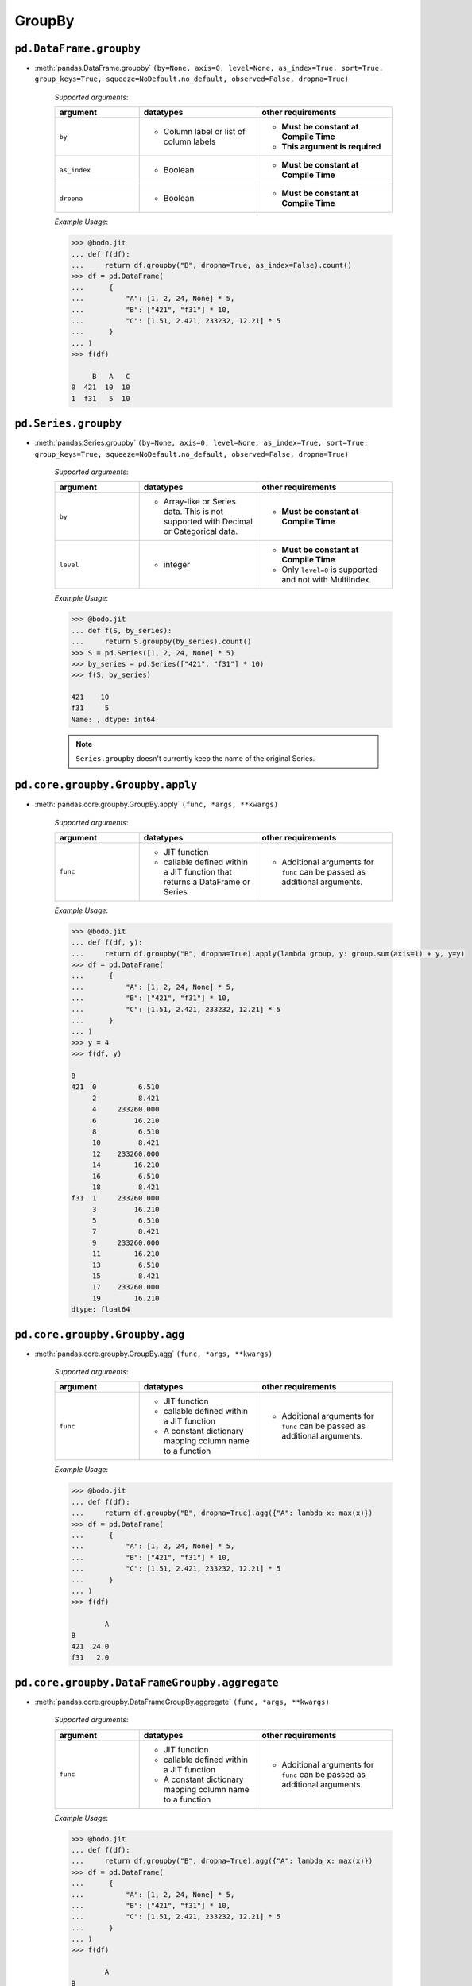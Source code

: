 
.. _pd_groupby_section:

GroupBy
~~~~~~~

``pd.DataFrame.groupby``
*************************

* :meth:`pandas.DataFrame.groupby` ``(by=None, axis=0, level=None, as_index=True, sort=True, group_keys=True, squeeze=NoDefault.no_default, observed=False, dropna=True)``

    `Supported arguments`:

    .. list-table::
       :widths: 25 35 40
       :header-rows: 1

       * - argument
         - datatypes
         - other requirements
       * - ``by``
         - - Column label or list of column labels
         - - **Must be constant at Compile Time**
           - **This argument is required**
       * - ``as_index``
         - - Boolean
         - - **Must be constant at Compile Time**
       * - ``dropna``
         - - Boolean
         - - **Must be constant at Compile Time**


    `Example Usage`:

    .. code:: ipython3

        >>> @bodo.jit
        ... def f(df):
        ...     return df.groupby("B", dropna=True, as_index=False).count()
        >>> df = pd.DataFrame(
        ...      {
        ...          "A": [1, 2, 24, None] * 5,
        ...          "B": ["421", "f31"] * 10,
        ...          "C": [1.51, 2.421, 233232, 12.21] * 5
        ...      }
        ... )
        >>> f(df)

             B   A   C
        0  421  10  10
        1  f31   5  10


``pd.Series.groupby``
*************************

* :meth:`pandas.Series.groupby` ``(by=None, axis=0, level=None, as_index=True, sort=True, group_keys=True, squeeze=NoDefault.no_default, observed=False, dropna=True)``

    `Supported arguments`:

    .. list-table::
       :widths: 25 35 40
       :header-rows: 1

       * - argument
         - datatypes
         - other requirements
       * - ``by``
         - - Array-like or Series data. This is not supported with Decimal or Categorical data.
         - - **Must be constant at Compile Time**
       * - ``level``
         - - integer
         - - **Must be constant at Compile Time**
           - Only ``level=0`` is supported and not with MultiIndex.


    .. important: You must provide exactly one of ``by`` and ``level``

    `Example Usage`:

    .. code:: ipython3

        >>> @bodo.jit
        ... def f(S, by_series):
        ...     return S.groupby(by_series).count()
        >>> S = pd.Series([1, 2, 24, None] * 5)
        >>> by_series = pd.Series(["421", "f31"] * 10)
        >>> f(S, by_series)

        421    10
        f31     5
        Name: , dtype: int64

    .. note::

      ``Series.groupby`` doesn't currently keep the name of the original Series.

``pd.core.groupby.Groupby.apply``
***********************************

* :meth:`pandas.core.groupby.GroupBy.apply` ``(func, *args, **kwargs)``

    `Supported arguments`:

    .. list-table::
       :widths: 25 35 40
       :header-rows: 1

       * - argument
         - datatypes
         - other requirements
       * - ``func``
         - - JIT function
           - callable defined within a JIT function that returns a DataFrame or Series
         - - Additional arguments for ``func`` can be passed as additional arguments.

    `Example Usage`:

    .. code:: ipython3

        >>> @bodo.jit
        ... def f(df, y):
        ...     return df.groupby("B", dropna=True).apply(lambda group, y: group.sum(axis=1) + y, y=y)
        >>> df = pd.DataFrame(
        ...      {
        ...          "A": [1, 2, 24, None] * 5,
        ...          "B": ["421", "f31"] * 10,
        ...          "C": [1.51, 2.421, 233232, 12.21] * 5
        ...      }
        ... )
        >>> y = 4
        >>> f(df, y)

        B
        421  0          6.510
             2          8.421
             4     233260.000
             6         16.210
             8          6.510
             10         8.421
             12    233260.000
             14        16.210
             16         6.510
             18         8.421
        f31  1     233260.000
             3         16.210
             5          6.510
             7          8.421
             9     233260.000
             11        16.210
             13         6.510
             15         8.421
             17    233260.000
             19        16.210
        dtype: float64

``pd.core.groupby.Groupby.agg``
***********************************

* :meth:`pandas.core.groupby.GroupBy.agg` ``(func, *args, **kwargs)``

    `Supported arguments`:

    .. list-table::
       :widths: 25 35 40
       :header-rows: 1

       * - argument
         - datatypes
         - other requirements
       * - ``func``
         - - JIT function
           - callable defined within a JIT function
           - A constant dictionary mapping column name to a function
         - - Additional arguments for ``func`` can be passed as additional arguments.

    .. note:

      - Passing a list of functions is also supported if only one output column is selected.
      - Output column names can be specified using keyword arguments and `pd.NamedAgg()`.

    `Example Usage`:

    .. code:: ipython3

        >>> @bodo.jit
        ... def f(df):
        ...     return df.groupby("B", dropna=True).agg({"A": lambda x: max(x)})
        >>> df = pd.DataFrame(
        ...      {
        ...          "A": [1, 2, 24, None] * 5,
        ...          "B": ["421", "f31"] * 10,
        ...          "C": [1.51, 2.421, 233232, 12.21] * 5
        ...      }
        ... )
        >>> f(df)

                A
        B
        421  24.0
        f31   2.0

``pd.core.groupby.DataFrameGroupby.aggregate``
***********************************************

* :meth:`pandas.core.groupby.DataFrameGroupBy.aggregate` ``(func, *args, **kwargs)``

    `Supported arguments`:

    .. list-table::
       :widths: 25 35 40
       :header-rows: 1

       * - argument
         - datatypes
         - other requirements
       * - ``func``
         - - JIT function
           - callable defined within a JIT function
           - A constant dictionary mapping column name to a function
         - - Additional arguments for ``func`` can be passed as additional arguments.


    .. note:

      - Passing a list of functions is also supported if only one output column is selected.
      - Output column names can be specified using keyword arguments and ``pd.NamedAgg()``.

    `Example Usage`:

    .. code:: ipython3

        >>> @bodo.jit
        ... def f(df):
        ...     return df.groupby("B", dropna=True).agg({"A": lambda x: max(x)})
        >>> df = pd.DataFrame(
        ...      {
        ...          "A": [1, 2, 24, None] * 5,
        ...          "B": ["421", "f31"] * 10,
        ...          "C": [1.51, 2.421, 233232, 12.21] * 5
        ...      }
        ... )
        >>> f(df)

                A
        B
        421  24.0
        f31   2.0


``pd.core.groupby.DataFrameGroupby.transform``
***********************************************

* :meth:`pandas.core.groupby.DataFrameGroupBy.transform` ``(func, *args, engine=None, engine_kwargs=None, **kwargs)``

    `Supported arguments`:

    .. list-table::
       :widths: 25 35 40
       :header-rows: 1

       * - argument
         - datatypes
         - other requirements
       * - ``func``
         - - Constant string
           - Python function from the builtins module that matches a supported operation
         - - Numpy functions cannot be provided.

    .. note:

        The supported builtin functions are ``'count'``, ``'first'``, ``'last'``,
        ``'min'``, ``'max'``, ``'mean'``, ``'median'``, ``'nunique'``, ``'prod'``,
        ``'std'``, ``'sum'``, and ``'var'``

    `Example Usage`:

    .. code:: ipython3

        >>> @bodo.jit
        ... def f(df):
        ...     return df.groupby("B", dropna=True).transform(max)
        >>> df = pd.DataFrame(
        ...      {
        ...          "A": [1, 2, 24, None] * 5,
        ...          "B": ["421", "f31"] * 10,
        ...          "C": [1.51, 2.421, 233232, 12.21] * 5
        ...      }
        ... )
        >>> f(df)

               A          C
        0   24.0  233232.00
        1    2.0      12.21
        2   24.0  233232.00
        3    2.0      12.21
        4   24.0  233232.00
        5    2.0      12.21
        6   24.0  233232.00
        7    2.0      12.21
        8   24.0  233232.00
        9    2.0      12.21
        10  24.0  233232.00
        11   2.0      12.21
        12  24.0  233232.00
        13   2.0      12.21
        14  24.0  233232.00
        15   2.0      12.21
        16  24.0  233232.00
        17   2.0      12.21
        18  24.0  233232.00
        19   2.0      12.21


``pd.core.groupby.Groupby.pipe``
*********************************

* :meth:`pandas.core.groupby.GroupBy.pipe` ``(func, *args, **kwargs)``

    `Supported arguments`:

    .. list-table::
       :widths: 25 35 40
       :header-rows: 1

       * - argument
         - datatypes
         - other requirements
       * - ``func``
         - - JIT function
           - callable defined within a JIT function.
         - - Additional arguments for ``func`` can be passed as additional arguments.


    .. note:: ``func`` cannot be a tuple

    `Example Usage`:

    .. code:: ipython3

        >>> @bodo.jit
        ... def f(df, y):
        ...     return df.groupby("B").pipe(lambda grp, y: grp.sum() - y, y=y)
        >>> df = pd.DataFrame(
        ...      {
        ...          "A": [1, 2, 24, None] * 5,
        ...          "B": ["421", "f31"] * 10,
        ...          "C": [1.51, 2.421, 233232, 12.21] * 5
        ...      }
        ... )
        >>> y = 5
        >>> f(df, y)

                 A            C
        B
        421  120.0  1166162.550
        f31    5.0       68.155


``pd.core.groupby.Groupby.count``
*********************************

* :meth:`pandas.core.groupby.GroupBy.count` ``()``

    `Example Usage`:

    .. code:: ipython3

        >>> @bodo.jit
        ... def f(df):
        ...     return df.groupby("B").count()
        >>> df = pd.DataFrame(
        ...      {
        ...          "A": [1, 2, 24, None] * 5,
        ...          "B": ["421", "f31"] * 10,
        ...          "C": [1.51, 2.421, 233232, 12.21] * 5
        ...      }
        ... )
        >>> f(df)

              A   C
        B
        421  10  10
        f31   5  10


``pd.core.groupby.Groupby.cumsum``
***********************************

* :meth:`pandas.core.groupby.GroupBy.cumsum` ``(axis=0)``

    .. note:: ``cumsum`` is only supported on numeric columns and is not supported on boolean columns

    `Example Usage`:

    .. code:: ipython3

        >>> @bodo.jit
        ... def f(df):
        ...     return df.groupby("B").cumsum()
        >>> df = pd.DataFrame(
        ...      {
        ...          "A": [1, 2, 24, None] * 5,
        ...          "B": ["421", "f31"] * 10,
        ...          "C": [1.51, 2.421, 233232, 12.21] * 5
        ...      }
        ... )
        >>> f(df)

                A            C
        0     1.0        1.510
        1     2.0        2.421
        2    25.0   233233.510
        3     NaN       14.631
        4    26.0   233235.020
        5     4.0       17.052
        6    50.0   466467.020
        7     NaN       29.262
        8    51.0   466468.530
        9     6.0       31.683
        10   75.0   699700.530
        11    NaN       43.893
        12   76.0   699702.040
        13    8.0       46.314
        14  100.0   932934.040
        15    NaN       58.524
        16  101.0   932935.550
        17   10.0       60.945
        18  125.0  1166167.550
        19    NaN       73.155

``pd.core.groupby.Groupby.first``
*********************************

* :meth:`pandas.core.groupby.GroupBy.first` ``(numeric_only=False, min_count=-1)``

    .. note:: ``first`` is not supported on columns with nested array types


    `Example Usage`:

      .. code:: ipython3

        >>> @bodo.jit
        ... def f(df):
        ...     return df.groupby("B").first()
        >>> df = pd.DataFrame(
        ...      {
        ...          "A": [1, 2, 24, None] * 5,
        ...          "B": ["421", "f31"] * 10,
        ...          "C": [1.51, 2.421, 233232, 12.21] * 5
        ...      }
        ... )
        >>> f(df)

               A      C
        B
        421  1.0  1.510
        f31  2.0  2.421

``pd.core.groupby.Groupby.head``
*********************************

* :meth:`pandas.core.groupby.GroupBy.head` ``(n=5)``


    `Supported arguments`:

    .. list-table::
       :widths: 25 35 40
       :header-rows: 1

       * - argument
         - datatypes
         - other requirements
       * - ``n``
         - - Non-negative integer
         - - **Must be constant at Compile Time**


    `Example Usage`:

    .. code:: ipython3

        >>> @bodo.jit
        ... def f(df):
        ...     return df.groupby("B").head()
        >>> df = pd.DataFrame(
        ...      {
        ...          "A": [1, 2, 24, None] * 5,
        ...          "B": ["421", "f31"] * 10,
        ...          "C": [1.51, 2.421, 233232, 12.21] * 5
        ...      }
        ... )
        >>> f(df)

              A    B           C
        0   1.0  421       1.510
        1   2.0  f31       2.421
        2  24.0  421  233232.000
        3   NaN  f31      12.210
        4   1.0  421       1.510
        5   2.0  f31       2.421
        6  24.0  421  233232.000
        7   NaN  f31      12.210
        8   1.0  421       1.510
        9   2.0  f31       2.421


``pd.core.groupby.Groupby.last``
*********************************

* :meth:`pandas.core.groupby.GroupBy.last` ``(numeric_only=False, min_count=-1)``

    .. note:: ``last`` is not supported on columns with nested array types


    `Example Usage`:

    .. code:: ipython3

        >>> @bodo.jit
        ... def f(df):
        ...     return df.groupby("B").last()
        >>> df = pd.DataFrame(
        ...      {
        ...          "A": [1, 2, 24, None] * 5,
        ...          "B": ["421", "f31"] * 10,
        ...          "C": [1.51, 2.421, 233232, 12.21] * 5
        ...      }
        ... )
        >>> f(df)

                A          C
        B
        421  24.0  233232.00
        f31   2.0      12.21


``pd.core.groupby.Groupby.max``
*********************************

* :meth:`pandas.core.groupby.GroupBy.max` ``(numeric_only=False, min_count=-1)``

    .. note::

        * ``max`` is not supported on columns with nested array types.
        * Categorical columns must be ordered.


    `Example Usage`:

    .. code:: ipython3

        >>> @bodo.jit
        ... def f(df):
        ...     return df.groupby("B").max()
        >>> df = pd.DataFrame(
        ...      {
        ...          "A": [1, 2, 24, None] * 5,
        ...          "B": ["421", "f31"] * 10,
        ...          "C": [1.51, 2.421, 233232, 12.21] * 5
        ...      }
        ... )
        >>> f(df)

                A          C
        B
        421  24.0  233232.00
        f31   2.0      12.21

``pd.core.groupby.Groupby.mean``
*********************************

* :meth:`pandas.core.groupby.GroupBy.mean` ``(numeric_only=NoDefault.no_default)``

    .. note::  ``mean`` is only supported on numeric columns and is not supported on boolean column

    `Example Usage`:

    .. code:: ipython3

        >>> @bodo.jit
        ... def f(df):
        ...     return df.groupby("B").mean()
        >>> df = pd.DataFrame(
        ...      {
        ...          "A": [1, 2, 24, None] * 5,
        ...          "B": ["421", "f31"] * 10,
        ...          "C": [1.51, 2.421, 233232, 12.21] * 5
        ...      }
        ... )
        >>> f(df)

                A            C
        B
        421  12.5  116616.7550
        f31   2.0       7.3155


``pd.core.groupby.Groupby.median``
***********************************

* :meth:`pandas.core.groupby.GroupBy.median` ``(numeric_only=NoDefault.no_default)``

    .. note:: ``median`` is only supported on numeric columns and is not supported on boolean column


    `Example Usage`:

    .. code:: ipython3

        >>> @bodo.jit
        ... def f(df):
        ...     return df.groupby("B").median()
        >>> df = pd.DataFrame(
        ...      {
        ...          "A": [1, 2, 24, None] * 5,
        ...          "B": ["421", "f31"] * 10,
        ...          "C": [1.51, 2.421, 233232, 12.21] * 5
        ...      }
        ... )
        >>> f(df)

                A            C
        B
        421  12.5  116616.7550
        f31   2.0       7.3155


``pd.core.groupby.Groupby.min``
*********************************

* :meth:`pandas.core.groupby.GroupBy.min` ``(numeric_only=False, min_count=-1)``

    .. note::

        * ``min`` is not supported on columns with nested array types
        * Categorical columns must be ordered.

    `Example Usage`:

    .. code:: ipython3

        >>> @bodo.jit
        ... def f(df):
        ...     return df.groupby("B").min()
        >>> df = pd.DataFrame(
        ...      {
        ...          "A": [1, 2, 24, None] * 5,
        ...          "B": ["421", "f31"] * 10,
        ...          "C": [1.51, 2.421, 233232, 12.21] * 5
        ...      }
        ... )
        >>> f(df)

               A      C
        B
        421  1.0  1.510
        f31  2.0  2.421

``pd.core.groupby.Groupby.prod``
*********************************

* :meth:`pandas.core.groupby.GroupBy.prod` ``(numeric_only=NoDefault.no_default, min_count=0)``

    .. note:: ``prod`` is not supported on columns with nested array types


    `Example Usage`:

    .. code:: ipython3

        >>> @bodo.jit
        ... def f(df):
        ...     return df.groupby("B").prod()
        >>> df = pd.DataFrame(
        ...      {
        ...          "A": [1, 2, 24, None] * 5,
        ...          "B": ["421", "f31"] * 10,
        ...          "C": [1.51, 2.421, 233232, 12.21] * 5
        ...      }
        ... )
        >>> f(df)

                     A             C
        B
        421  7962624.0  5.417831e+27
        f31       32.0  2.257108e+07


``pd.core.groupby.Groupby.rolling``
************************************

* :meth:`pandas.core.groupby.GroupBy.rolling` ``(window, min_periods=None, center=False, win_type=None, on=None, axis=0, closed=None, method='single')``



    `Supported arguments`:

    .. list-table::
       :widths: 25 35 40
       :header-rows: 1

       * - argument
         - datatypes
         - other requirements
       * - ``window``
         - - Integer
           - String
           - Datetime
           - Timedelta
         -
       * - ``min_periods``
         - - Integer
         -
       * - ``center``
         - - Boolean
         -
       * - ``on``
         - - Column label
         - - **Must be constant at Compile Time**



    .. note::

        This is equivalent to performing the DataFrame API
        on each groupby. All operations of the rolling API
        can be used with groupby.

    `Example Usage`:

    .. code:: ipython3

        >>> @bodo.jit
        ... def f(df):
        ...     return df.groupby("B").rolling(2).mean
        >>> df = pd.DataFrame(
        ...      {
        ...          "A": [1, 2, 24, None] * 5,
        ...          "B": ["421", "f31"] * 10,
        ...          "C": [1.51, 2.421, 233232, 12.21] * 5
        ...      }
        ... )
        >>> f(df)

                   A            C
        B
        421 0    NaN          NaN
            2    NaN          NaN
            4   12.5  116616.7550
            6    NaN       7.3155
            8   12.5  116616.7550
            10   NaN       7.3155
            12  12.5  116616.7550
            14   NaN       7.3155
            16  12.5  116616.7550
            18   NaN       7.3155
        f31 1   12.5  116616.7550
            3    NaN       7.3155
            5   12.5  116616.7550
            7    NaN       7.3155
            9   12.5  116616.7550
            11   NaN       7.3155
            13  12.5  116616.7550
            15   NaN       7.3155
            17  12.5  116616.7550
            19   NaN       7.3155


``pd.core.groupby.Groupby.size``
*********************************

* :meth:`pandas.core.groupby.GroupBy.size` ``()``


    `Example Usage`:

    .. code:: ipython3

        >>> @bodo.jit
        ... def f(df):
        ...     return df.groupby("B").size()
        >>> df = pd.DataFrame(
        ...      {
        ...          "A": [1, 2, 24, None] * 5,
        ...          "B": ["421", "f31"] * 10,
        ...          "C": [1.51, 2.421, 233232, 12.21] * 5
        ...      }
        ... )
        >>> f(df)

        B
        421    10
        f31    10
        dtype: int64


``pd.core.groupby.Groupby.std``
*********************************

* :meth:`pandas.core.groupby.GroupBy.std` ``(ddof=1)``

    .. note:: ``std`` is only supported on numeric columns and is not supported on boolean column

    `Example Usage`:

    .. code:: ipython3

        >>> @bodo.jit
        ... def f(df):
        ...     return df.groupby("B").std()
        >>> df = pd.DataFrame(
        ...      {
        ...          "A": [1, 2, 24, None] * 5,
        ...          "B": ["421", "f31"] * 10,
        ...          "C": [1.51, 2.421, 233232, 12.21] * 5
        ...      }
        ... )
        >>> f(df)

                     A              C
        B
        421  12.122064  122923.261366
        f31   0.000000       5.159256


``pd.core.groupby.Groupby.sum``
*********************************

* :meth:`pandas.core.groupby.GroupBy.sum` ``(numeric_only=NoDefault.no_default, min_count=0)``

    .. note:: ``sum`` is not supported on columns with nested array types

    `Example Usage`:

    .. code:: ipython3

        >>> @bodo.jit
        ... def f(df):
        ...     return df.groupby("B").sum()
        >>> df = pd.DataFrame(
        ...      {
        ...          "A": [1, 2, 24, None] * 5,
        ...          "B": ["421", "f31"] * 10,
        ...          "C": [1.51, 2.421, 233232, 12.21] * 5
        ...      }
        ... )
        >>> f(df)

                 A            C
        B
        421  125.0  1166167.550
        f31   10.0       73.155


``pd.core.groupby.Groupby.var``
*********************************

* :meth:`pandas.core.groupby.GroupBy.var` ``(ddof=1)``

    .. note:: ``var`` is only supported on numeric columns and is not supported on boolean column

    `Example Usage`:

    .. code:: ipython3

        >>> @bodo.jit
        ... def f(df):
        ...     return df.groupby("B").var()
        >>> df = pd.DataFrame(
        ...      {
        ...          "A": [1, 2, 24, None] * 5,
        ...          "B": ["421", "f31"] * 10,
        ...          "C": [1.51, 2.421, 233232, 12.21] * 5
        ...      }
        ... )
        >>> f(df)

                      A             C
        B
        421  146.944444  1.511013e+10
        f31    0.000000  2.661792e+01


``pd.core.groupby.DataFrameGroupby.idxmax``
*********************************************

* :meth:`pandas.core.groupby.DataFrameGroupBy.idxmax` ``(axis=0, skipna=True)``

    `Example Usage`:

    .. code:: ipython3

        >>> @bodo.jit
        ... def f(df):
        ...     return df.groupby("B").idxmax()
        >>> df = pd.DataFrame(
        ...      {
        ...          "A": [1, 2, 24, None] * 5,
        ...          "B": ["421", "f31"] * 10,
        ...          "C": [1.51, 2.421, 233232, 12.21] * 5
        ...      }
        ... )
        >>> f(df)

             A  C
        B
        421  2  2
        f31  1  3

``pd.core.groupby.DataFrameGroupby.idxmin``
*********************************************

* :meth:`pandas.core.groupby.DataFrameGroupBy.idxmin` ``(axis=0, skipna=True)``

    `Example Usage`:

    .. code:: ipython3

        >>> @bodo.jit
        ... def f(df):
        ...     return df.groupby("B").idxmin()
        >>> df = pd.DataFrame(
        ...      {
        ...          "A": [1, 2, 24, None] * 5,
        ...          "B": ["421", "f31"] * 10,
        ...          "C": [1.51, 2.421, 233232, 12.21] * 5
        ...      }
        ... )
        >>> f(df)

             A  C
        B
        421  0  0
        f31  1  1


``pd.core.groupby.DataFrameGroupby.nunique``
*********************************************

* :meth:`pandas.core.groupby.DataFrameGroupBy.nunique` ``(dropna=True)``


    `Supported arguments`:

    .. list-table::
       :widths: 25 35
       :header-rows: 1

       * - argument
         - datatypes
       * - ``dropna``
         - - boolean

    .. note:: ``nunique`` is not supported on columns with nested array types

    `Example Usage`:

    .. code:: ipython3

        >>> @bodo.jit
        ... def f(df):
        ...     return df.groupby("B").nunique()
        >>> df = pd.DataFrame(
        ...      {
        ...          "A": [1, 2, 24, None] * 5,
        ...          "B": ["421", "f31"] * 10,
        ...          "C": [1.51, 2.421, 233232, 12.21] * 5
        ...      }
        ... )
        >>> f(df)

             A  C
        B
        421  2  2
        f31  1  2

``pd.core.groupby.DataFrameGroupby.shift``
*********************************************
* :meth:`pandas.core.groupby.DataFrameGroupBy.shift` ``(periods=1, freq=None, axis=0, fill_value=None)``

    .. note:: ``shift`` is not supported on columns with nested array types

    `Example Usage`:

    .. code:: ipython3

        >>> @bodo.jit
        ... def f(df):
        ...     return df.groupby("B").shift()
        >>> df = pd.DataFrame(
        ...      {
        ...          "A": [1, 2, 24, None] * 5,
        ...          "B": ["421", "f31"] * 10,
        ...          "C": [1.51, 2.421, 233232, 12.21] * 5
        ...      }
        ... )
        >>> f(df)

               A           C
        0    NaN         NaN
        1    NaN         NaN
        2    1.0       1.510
        3    2.0       2.421
        4   24.0  233232.000
        5    NaN      12.210
        6    1.0       1.510
        7    2.0       2.421
        8   24.0  233232.000
        9    NaN      12.210
        10   1.0       1.510
        11   2.0       2.421
        12  24.0  233232.000
        13   NaN      12.210
        14   1.0       1.510
        15   2.0       2.421
        16  24.0  233232.000
        17   NaN      12.210
        18   1.0       1.510
        19   2.0       2.421

``pd.core.groupby.SeriesGroupBy.value_counts``
***********************************************

* :meth:`pandas.core.groupby.SeriesGroupBy.value_counts` ``(normalize=False, sort=True, ascending=False, bins=None, dropna=True)``


    `Supported arguments`:

    .. list-table::
       :widths: 25 35 40
       :header-rows: 1

       * - argument
         - datatypes
         - other requirements
       * - ``ascending``
         - - boolean
         - - **Must be constant at Compile Time**


    `Example Usage`:

    .. code:: ipython3

        >>> @bodo.jit
        ... def f(S):
        ...     return S.groupby(level=0).value_counts()
        >>> S = pd.Series([1, 2, 24, None] * 5, index = ["421", "f31"] * 10)
        >>> f(S)

        421  1.0     5
             24.0    5
        f31  2.0     5
        Name: , dtype: int64
